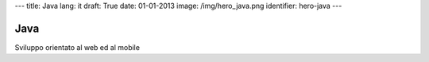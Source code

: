 ---
title: Java
lang: it
draft: True
date: 01-01-2013
image: /img/hero_java.png
identifier: hero-java
---

Java
----
Sviluppo orientato al web ed al mobile
